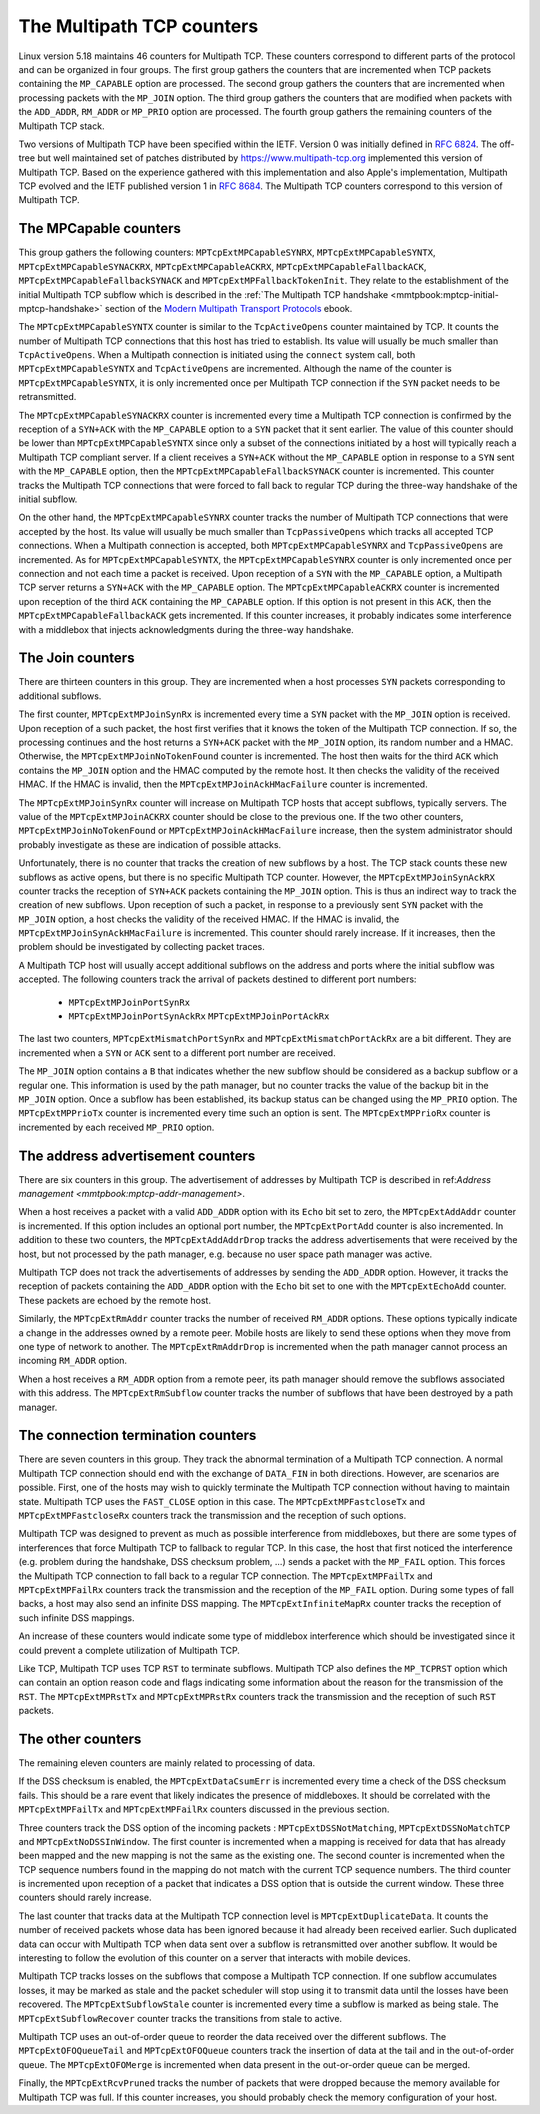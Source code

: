 The Multipath TCP counters
==========================

Linux version 5.18 maintains 46 counters for Multipath TCP. These counters
correspond to different parts of the protocol and can be organized in four
groups. The first group gathers the counters that are incremented when TCP
packets containing the ``MP_CAPABLE`` option are processed. The second group 
gathers the counters that are incremented when processing packets with
the ``MP_JOIN`` option. The third group gathers the counters that are
modified when packets with the ``ADD_ADDR``, ``RM_ADDR`` or ``MP_PRIO`` option
are processed. The fourth group gathers the remaining counters of the
Multipath TCP stack.

Two versions of Multipath TCP have been specified within the IETF. Version
0 was initially defined in :rfc:`6824`. The off-tree but well
maintained set of patches distributed by
`https://www.multipath-tcp.org <https://www.multipath-tcp.org>`_ implemented
this version of Multipath TCP. Based on the experience gathered with this
implementation and also Apple's implementation, Multipath TCP evolved and
the IETF published version 1 in :rfc:`8684`. The Multipath TCP counters
correspond to this version of Multipath TCP.



The MPCapable counters
----------------------

This group gathers the following counters: ``MPTcpExtMPCapableSYNRX``, 
``MPTcpExtMPCapableSYNTX``, ``MPTcpExtMPCapableSYNACKRX``,
``MPTcpExtMPCapableACKRX``, ``MPTcpExtMPCapableFallbackACK``,
``MPTcpExtMPCapableFallbackSYNACK`` and ``MPTcpExtMPFallbackTokenInit``. They
relate to the establishment of the initial Multipath TCP subflow
which is described in the :ref:`The Multipath TCP handshake <mmtpbook:mptcp-initial-mptcp-handshake>` section of the `Modern Multipath Transport Protocols <https://obonaventure.github.io/mmtp-book>`_ ebook.


The ``MPTcpExtMPCapableSYNTX`` counter is similar to the ``TcpActiveOpens``
counter maintained by TCP. It counts the number of Multipath TCP connections
that this host has tried to establish. Its value will usually be much smaller than ``TcpActiveOpens``. When a Multipath connection is initiated using the
``connect`` system call, both ``MPTcpExtMPCapableSYNTX`` and
``TcpActiveOpens`` are incremented. Although the name of the counter is
``MPTcpExtMPCapableSYNTX``, it is only incremented once per Multipath
TCP connection if the ``SYN`` packet needs to be retransmitted.

The ``MPTcpExtMPCapableSYNACKRX`` counter is incremented every time
a Multipath TCP connection is confirmed by the reception of a
``SYN+ACK`` with the ``MP_CAPABLE`` option to a ``SYN`` packet
that it sent earlier. The value of this counter should be lower than
``MPTcpExtMPCapableSYNTX`` since only a subset of the connections initiated
by a host will typically reach a Multipath TCP compliant server.
If a client receives a ``SYN+ACK`` without the ``MP_CAPABLE`` option
in response to a ``SYN`` sent with the ``MP_CAPABLE`` option, then
the ``MPTcpExtMPCapableFallbackSYNACK`` counter is incremented. This
counter tracks the Multipath TCP connections that were forced to fall back
to regular TCP during the three-way handshake of the initial subflow.



On the other hand, the ``MPTcpExtMPCapableSYNRX`` counter tracks the
number of Multipath TCP connections that were accepted by the host.
Its value will usually be much smaller than ``TcpPassiveOpens`` which
tracks all accepted TCP connections. When a Multipath connection is accepted,
both ``MPTcpExtMPCapableSYNRX`` and ``TcpPassiveOpens`` are incremented.
As for ``MPTcpExtMPCapableSYNTX``, the ``MPTcpExtMPCapableSYNRX`` counter is
only incremented once per connection and not each time a packet is received.
Upon reception of a ``SYN`` with the ``MP_CAPABLE`` option, a
Multipath TCP server returns a ``SYN+ACK`` with the ``MP_CAPABLE``
option. The ``MPTcpExtMPCapableACKRX`` counter is incremented upon reception
of the third ``ACK`` containing the ``MP_CAPABLE`` option. If this option
is not present in this ``ACK``, then the ``MPTcpExtMPCapableFallbackACK``
gets incremented.
If this counter increases, it probably indicates some interference with a
middlebox that injects acknowledgments during the three-way handshake.

.. todo:: find example ?


.. todo:: MPTcpExtMPFallbackTokenInit  seems related to the failure of getting a token during the handshake (e.g. because there are too many tokens already or not enough randomness), but there are cases in subflow joins where this counter is also incremented
   
.. code-block:: console
   :caption: The MPCapable counters (active opens)

                            ||
			    ||
    MPTcpExtMPCapableSYNTX+++++++++++++++
                            ||
			    ||
			    |+-----------> MPTcpExtMPCapableSYNACKRX 
			    ||
			    ||
			    |+-----------> MPTcpExtMPCapableFallbackSYNACK 
                            ||
                            ||


.. code-block:: console
   :caption: The MPCapable counters (passive opens)

                            ||
			    ||
    MPTcpExtMPCapableSYNRX+++++++++++++++
                            ||
			    ||
			    |+-----------> MPTcpExtMPCapableACKRX 
			    ||
			    ||
			    |+-----------> MPTcpExtMPCapableFallbackACK 
                            ||
                            ||

			    
			 
The Join counters
-----------------

There are thirteen counters in this group. They are incremented when a host
processes ``SYN`` packets corresponding to additional subflows.


The first counter, ``MPTcpExtMPJoinSynRx`` is incremented every time a
``SYN`` packet with the ``MP_JOIN`` option is received. Upon reception
of a such packet, the host first verifies that it knows the token of
the Multipath TCP connection. If so, the processing continues and
the host returns a ``SYN+ACK`` packet with the ``MP_JOIN`` option, its
random number and a HMAC. Otherwise, the ``MPTcpExtMPJoinNoTokenFound``
counter is incremented. The host then waits for the third ``ACK``
which contains the ``MP_JOIN`` option and the HMAC computed by
the remote host. It then checks the validity of the received HMAC. If
the HMAC is invalid, then the ``MPTcpExtMPJoinAckHMacFailure`` counter
is incremented.

The ``MPTcpExtMPJoinSynRx`` counter will increase on Multipath TCP hosts
that accept subflows, typically servers. The value of the
``MPTcpExtMPJoinACKRX`` counter should be close to the previous one.
If the two other counters, ``MPTcpExtMPJoinNoTokenFound`` or
``MPTcpExtMPJoinAckHMacFailure`` increase, then the system administrator
should probably investigate as these are indication of possible attacks.


.. code-block:: console
   :caption: The Join counters when accepting subflows
	     
                            ||
			    ||
    MPTcpExtMPJoinSynRX +++++++++++++++
                            ||
			    ||
			    |+-----------> MPTcpExtMPJoinNoTokenFound 
			    ||
			    ||
    MPTcpExtMPJoinACKRX +++++++++++++++
    			    ||
			    |+-----------> MPTcpExtMPJoinAckHMacFailure 
                            ||
                            ||


Unfortunately, there is no counter that tracks the creation of new subflows
by a host. The TCP stack counts these new subflows as active opens, but
there is no specific Multipath TCP counter. However, the
``MPTcpExtMPJoinSynAckRX`` counter tracks the reception of ``SYN+ACK``
packets containing the ``MP_JOIN`` option. This is thus an indirect
way to track the creation of new subflows. Upon reception of such a
packet, in response to a previously sent ``SYN`` packet with the ``MP_JOIN``
option, a host checks the validity of the received HMAC. If the HMAC is
invalid, the ``MPTcpExtMPJoinSynAckHMacFailure`` is incremented. This counter
should rarely increase. If it increases, then the problem should be
investigated by collecting packet traces. 

			    
.. code-block:: console
   :caption: The Join counters when initiating subflows
	     
                            ||
			    ||
    MPTcpExtMPJoinSynAckRX +++++++++++++++
                            ||
			    ||
			    |+-----------> MPTcpExtMPJoinSynAckHMacFailure
			    ||
			    ||


			    

.. MPTcpExtMPJoinNoTokenFound      0                  0.0
.. MPTcpExtMPJoinSynRx             0                  0.0
.. MPTcpExtMPJoinSynAckRx          0                  0.0
.. MPTcpExtMPJoinSynAckHMacFailure 0                  0.0
.. MPTcpExtMPJoinAckRx             0                  0.0
.. MPTcpExtMPJoinAckHMacFailure    0


.. todo:: This part is unclear and needs to be checked based on the tests

A Multipath TCP host will usually accept additional subflows on the address
and ports where the initial subflow was accepted. The following counters
track the arrival of packets destined to different port numbers:

 - ``MPTcpExtMPJoinPortSynRx``
 - ``MPTcpExtMPJoinPortSynAckRx``
   ``MPTcpExtMPJoinPortAckRx``



The last two counters, ``MPTcpExtMismatchPortSynRx`` and
``MPTcpExtMismatchPortAckRx`` are a bit different. They are incremented when
a ``SYN`` or ``ACK`` sent to a different port number are received.


The ``MP_JOIN`` option contains a ``B`` that indicates whether the new
subflow should be considered as a backup subflow or a regular one. This
information is used by the path manager, but no counter tracks the value of
the backup bit in the ``MP_JOIN`` option. Once a subflow has been established,
its backup status can be changed using the ``MP_PRIO`` option. The
``MPTcpExtMPPrioTx`` counter is incremented every time such an option is sent.
The ``MPTcpExtMPPrioRx`` counter is incremented by each received ``MP_PRIO``
option. 


   
.. MPTcpExtMPPrioTx                0                  0.0
.. MPTcpExtMPPrioRx       


The address advertisement counters
----------------------------------

There are six counters in this group. The advertisement of addresses by
Multipath TCP is described in ref:`Address management <mmtpbook:mptcp-addr-management>`.

When a host receives a packet with a valid ``ADD_ADDR`` option with its
``Echo`` bit set to zero, the ``MPTcpExtAddAddr`` counter is incremented.
If this option includes an optional port number, the ``MPTcpExtPortAdd``
counter is also incremented. In addition to these two counters, the
``MPTcpExtAddAddrDrop`` tracks the address advertisements that were received
by the host, but not processed by the path manager, e.g. because no user
space path manager was active.

Multipath TCP does not track the advertisements of addresses by sending
the ``ADD_ADDR`` option. However, it tracks the reception of packets
containing the ``ADD_ADDR`` option with the ``Echo`` bit set to one with
the ``MPTcpExtEchoAdd`` counter. These packets are echoed by the remote host. 

Similarly, the ``MPTcpExtRmAddr`` counter tracks the number of received
``RM_ADDR`` options. These options typically indicate a change in the
addresses owned by a remote peer. Mobile hosts are likely to send these
options when they move from one type of network to another. The
``MPTcpExtRmAddrDrop`` is incremented when the path manager cannot process an
incoming ``RM_ADDR`` option.

.. todo:: is this a rare event ?


.. MPTcpExtAddAddr                 0                  0.0
.. MPTcpExtEchoAdd                 0                  0.0
.. MPTcpExtPortAdd                 0                  0.0
.. MPTcpExtAddAddrDrop    
.. MPTcpExtRmAddr                  0                  0.0
.. MPTcpExtRmAddrDrop              0                  0.0

When a host receives a ``RM_ADDR`` option from a remote peer, its path
manager should remove the subflows associated with this address. The
``MPTcpExtRmSubflow`` counter tracks the number of subflows that have
been destroyed by a path manager.
   

.. MPTcpExtRmSubflow               0                  0.0



The connection termination counters
-----------------------------------

There are seven counters in this group. They track the abnormal termination of
a Multipath TCP connection. A normal Multipath TCP connection should end
with the exchange of ``DATA_FIN`` in both directions. However, are scenarios
are possible. First, one of the hosts may wish to quickly terminate the
Multipath TCP connection without having to maintain state. Multipath TCP
uses the ``FAST_CLOSE`` option
in this case. The ``MPTcpExtMPFastcloseTx`` and ``MPTcpExtMPFastcloseRx``
counters track the transmission and the reception of such options.

.. MPTcpExtMPFastcloseTx           0                  0.0
.. MPTcpExtMPFastcloseRx           0                  0.0

Multipath TCP was designed to prevent as much as possible interference
from middleboxes, but there are some types of interferences that force
Multipath TCP to fallback to regular TCP. In this case, the host that first
noticed the interference (e.g. problem during the handshake, DSS checksum
problem, ...) sends a packet with the ``MP_FAIL`` option. This forces the
Multipath TCP connection to fall back to a regular TCP connection.
The ``MPTcpExtMPFailTx`` and ``MPTcpExtMPFailRx`` counters track the
transmission and the reception of the ``MP_FAIL`` option. During some
types of fall backs, a host may also send an infinite DSS mapping. The
``MPTcpExtInfiniteMapRx`` counter tracks the reception of such infinite
DSS mappings. 

.. MPTcpExtInfiniteMapRx           0                  0.0

An increase of
these counters would indicate some type of middlebox interference which
should be investigated since it could prevent a complete utilization of
Multipath TCP.

Like TCP, Multipath TCP uses TCP ``RST`` to terminate subflows. Multipath
TCP also defines the ``MP_TCPRST`` option which can contain an option reason
code and flags indicating some information about the reason for the
transmission of the ``RST``. The ``MPTcpExtMPRstTx`` and ``MPTcpExtMPRstRx``
counters track the transmission and the reception of such ``RST`` packets.

.. MPTcpExtMPFailTx                0                  0.0
.. MPTcpExtMPFailRx                0                  0.0

.. MPTcpExtMPRstTx                 17                 0.0
.. MPTcpExtMPRstRx      




The other counters
------------------
.. mainly data transmission

The remaining eleven counters are mainly related to processing of data.

If the DSS checksum is enabled, the ``MPTcpExtDataCsumErr`` is incremented
every time a check of the DSS checksum fails. This should be a rare event that
likely indicates the presence of middleboxes. It should be correlated with
the ``MPTcpExtMPFailTx`` and ``MPTcpExtMPFailRx`` counters discussed in the
previous section.

.. MPTcpExtDataCsumErr             0                  0.0

Three counters track the DSS option of the incoming packets : 
``MPTcpExtDSSNotMatching``, ``MPTcpExtDSSNoMatchTCP`` and
``MPTcpExtNoDSSInWindow``. The first counter is
incremented when a mapping is received for data that has already been mapped
and the new mapping is not the same as the existing one. The second counter
is incremented when the TCP sequence numbers found in the mapping do not
match with the current TCP sequence numbers. The third counter is incremented
upon reception of a packet that indicates a DSS option that is outside the
current window. These three counters should rarely increase.


.. MPTcpExtDSSNotMatching          0                  0.0
.. MPTcpExtDSSNoMatchTCP           0                  0.0
.. MPTcpExtNoDSSInWindow           0                  0.0
.. MPTcpExtDuplicateData  

The last counter that tracks data at the Multipath TCP connection
level is ``MPTcpExtDuplicateData``. It counts the number of received
packets whose data has been ignored because it had already been received
earlier. Such duplicated data can occur with Multipath TCP when data
sent over a subflow is retransmitted over another subflow. It would
be interesting to follow the evolution of this counter on a server that
interacts with mobile devices.


.. todo:: check with Matthieu

Multipath TCP tracks losses on the subflows that compose a Multipath
TCP connection. If one subflow accumulates losses, it may be marked
as stale and the packet scheduler will stop using it to transmit data
until the losses have been recovered. The ``MPTcpExtSubflowStale`` counter is
incremented every time a subflow is marked as being stale. The 
``MPTcpExtSubflowRecover`` counter tracks the transitions from stale to
active.


.. MPTcpExtSubflowStale            0                  0.0
.. MPTcpExtSubflowRecover

Multipath TCP uses an out-of-order queue to reorder the data received over
the different subflows. The ``MPTcpExtOFOQueueTail`` and ``MPTcpExtOFOQueue``   counters track the insertion of data at the tail and in the out-of-order
queue. The ``MPTcpExtOFOMerge`` is incremented when data present in the
out-or-order queue can be merged.
   

.. MPTcpExtOFOQueueTail            0                  0.0
.. MPTcpExtOFOQueue                0                  0.0
.. MPTcpExtOFOMerge                0                  0.0



Finally, the ``MPTcpExtRcvPruned`` tracks the number of packets that
were dropped because the memory available for Multipath TCP was full.
If this counter increases, you should probably check the memory configuration
of your host.
   
.. MPTcpExtRcvPruned               0                  0.0




